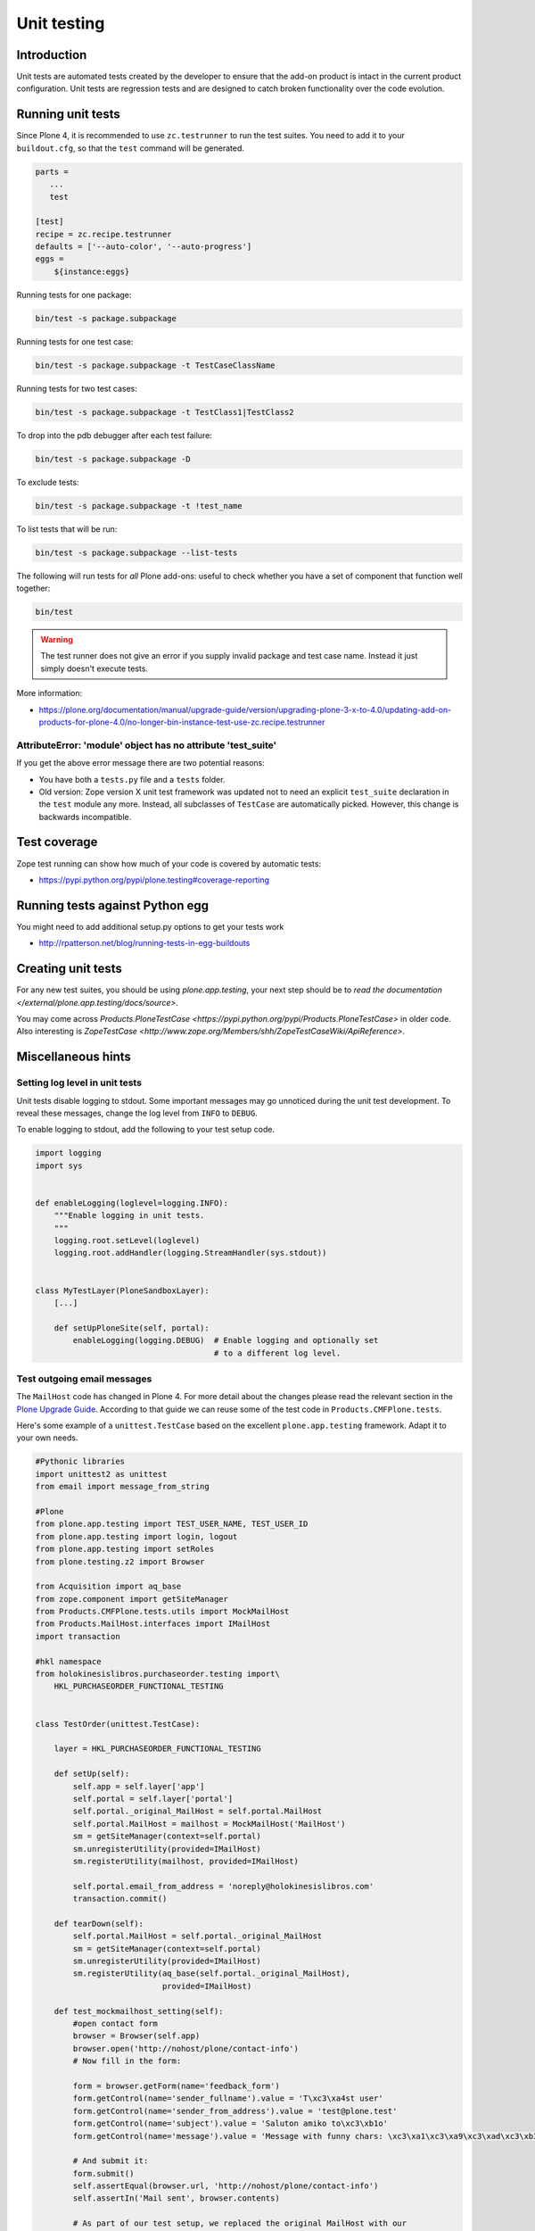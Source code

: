 =================
 Unit testing
=================


Introduction
============

Unit tests are automated tests created by the developer to ensure that the
add-on product is intact in the current product configuration. Unit tests
are regression tests and are designed to catch broken functionality over the
code evolution.

Running unit tests
===================

Since Plone 4, it is recommended to use ``zc.testrunner``  to run the test
suites.  You need to add it to your ``buildout.cfg``, so that the ``test``
command will be generated.

.. code-block:: cfg

    parts =
       ...
       test

    [test]
    recipe = zc.recipe.testrunner
    defaults = ['--auto-color', '--auto-progress']
    eggs =
        ${instance:eggs}


Running tests for one package:

.. code-block:: console

    bin/test -s package.subpackage

Running tests for one test case:

.. code-block:: console

    bin/test -s package.subpackage -t TestCaseClassName

Running tests for two test cases:

.. code-block:: console

    bin/test -s package.subpackage -t TestClass1|TestClass2

To drop into the pdb debugger after each test failure:

.. code-block:: console

    bin/test -s package.subpackage -D

To exclude tests:

.. code-block:: console

    bin/test -s package.subpackage -t !test_name

To list tests that will be run:

.. code-block:: console

    bin/test -s package.subpackage --list-tests

The following will run tests for *all* Plone add-ons: useful to check
whether you have a set of component that function well together:

.. code-block:: console

    bin/test

.. warning::

    The test runner does not give an error if you supply invalid package and
    test case name.  Instead it just simply doesn't execute tests.

More information:

* https://plone.org/documentation/manual/upgrade-guide/version/upgrading-plone-3-x-to-4.0/updating-add-on-products-for-plone-4.0/no-longer-bin-instance-test-use-zc.recipe.testrunner

AttributeError: 'module' object has no attribute 'test_suite'
-------------------------------------------------------------

If you get the above error message there are two potential reasons:

* You have both a ``tests.py`` file and a ``tests`` folder.

* Old version: Zope version X unit test framework was updated not to need
  an explicit ``test_suite`` declaration in the ``test`` module any more.
  Instead, all subclasses of ``TestCase`` are automatically picked.
  However, this change is backwards incompatible.

Test coverage
=============

Zope test running can show how much of your code is covered by automatic
tests:

* https://pypi.python.org/pypi/plone.testing#coverage-reporting

Running tests against Python egg
===================================

You might need to add additional setup.py options to get your tests work

* http://rpatterson.net/blog/running-tests-in-egg-buildouts

Creating unit tests
====================

For any new test suites, you should be using `plone.app.testing`, your next step should be to
`read the documentation </external/plone.app.testing/docs/source>`.

You may come across `Products.PloneTestCase <https://pypi.python.org/pypi/Products.PloneTestCase>` in older code.
Also interesting is `ZopeTestCase <http://www.zope.org/Members/shh/ZopeTestCaseWiki/ApiReference>`.

Miscellaneous hints
===================

Setting log level in unit tests
-------------------------------

Unit tests disable logging to stdout.
Some important messages may go unnoticed during the unit test development.
To reveal these messages, change the log level from ``INFO`` to ``DEBUG``.

To enable logging to stdout, add the following to your test setup code.

.. code-block:: python

    import logging
    import sys


    def enableLogging(loglevel=logging.INFO):
        """Enable logging in unit tests.
        """
        logging.root.setLevel(loglevel)
        logging.root.addHandler(logging.StreamHandler(sys.stdout))


    class MyTestLayer(PloneSandboxLayer):
        [...]

        def setUpPloneSite(self, portal):
            enableLogging(logging.DEBUG)  # Enable logging and optionally set
                                          # to a different log level.


Test outgoing email messages
----------------------------

The ``MailHost`` code has changed in Plone 4. For more detail about the
changes please read the relevant section in the `Plone Upgrade Guide`_.
According to that guide we can reuse some of the test code in
``Products.CMFPlone.tests``.

.. _`Plone Upgrade Guide`: https://plone.org/documentation/manual/upgrade-guide/version/upgrading-plone-3-x-to-4.0/updating-add-on-products-for-plone-4.0/mailhost.securesend-is-now-deprecated-use-send-instead

Here's some example of a ``unittest.TestCase`` based on the excellent ``plone.app.testing``
framework. Adapt it to your own needs.

.. code-block:: python

    #Pythonic libraries
    import unittest2 as unittest
    from email import message_from_string

    #Plone
    from plone.app.testing import TEST_USER_NAME, TEST_USER_ID
    from plone.app.testing import login, logout
    from plone.app.testing import setRoles
    from plone.testing.z2 import Browser

    from Acquisition import aq_base
    from zope.component import getSiteManager
    from Products.CMFPlone.tests.utils import MockMailHost
    from Products.MailHost.interfaces import IMailHost
    import transaction

    #hkl namespace
    from holokinesislibros.purchaseorder.testing import\
        HKL_PURCHASEORDER_FUNCTIONAL_TESTING


    class TestOrder(unittest.TestCase):

        layer = HKL_PURCHASEORDER_FUNCTIONAL_TESTING

        def setUp(self):
            self.app = self.layer['app']
            self.portal = self.layer['portal']
            self.portal._original_MailHost = self.portal.MailHost
            self.portal.MailHost = mailhost = MockMailHost('MailHost')
            sm = getSiteManager(context=self.portal)
            sm.unregisterUtility(provided=IMailHost)
            sm.registerUtility(mailhost, provided=IMailHost)

            self.portal.email_from_address = 'noreply@holokinesislibros.com'
            transaction.commit()

        def tearDown(self):
            self.portal.MailHost = self.portal._original_MailHost
            sm = getSiteManager(context=self.portal)
            sm.unregisterUtility(provided=IMailHost)
            sm.registerUtility(aq_base(self.portal._original_MailHost),
                               provided=IMailHost)

        def test_mockmailhost_setting(self):
            #open contact form
            browser = Browser(self.app)
            browser.open('http://nohost/plone/contact-info')
            # Now fill in the form:

            form = browser.getForm(name='feedback_form')
            form.getControl(name='sender_fullname').value = 'T\xc3\xa4st user'
            form.getControl(name='sender_from_address').value = 'test@plone.test'
            form.getControl(name='subject').value = 'Saluton amiko to\xc3\xb1o'
            form.getControl(name='message').value = 'Message with funny chars: \xc3\xa1\xc3\xa9\xc3\xad\xc3\xb3\xc3\xba\xc3\xb1.'

            # And submit it:
            form.submit()
            self.assertEqual(browser.url, 'http://nohost/plone/contact-info')
            self.assertIn('Mail sent', browser.contents)

            # As part of our test setup, we replaced the original MailHost with our
            # own version.  Our version doesn't mail messages, it just collects them
            # in a list called ``messages``:
            mailhost = self.portal.MailHost
            self.assertEqual(len(mailhost.messages), 1)
            msg = message_from_string(mailhost.messages[0])

            self.assertEqual(msg['MIME-Version'], '1.0')
            self.assertEqual(msg['Content-Type'], 'text/plain; charset="utf-8"')
            self.assertEqual(msg['Content-Transfer-Encoding'], 'quoted-printable')
            self.assertEqual(msg['Subject'], '=?utf-8?q?Saluton_amiko_to=C3=B1o?=')
            self.assertEqual(msg['From'], 'noreply@holokinesislibros.com')
            self.assertEqual(msg['To'], 'noreply@holokinesislibros.com')
            msg_body = msg.get_payload()
            self.assertIn(u'Message with funny chars: =C3=A1=C3=A9=C3=AD=C3=B3=C3=BA=C3=B1',
                          msg_body)


Unit testing and the Zope component architecture
------------------------------------------------

If you are dealing with the Zope component architecture at a low level in
your unit tests, there are some things to remember, because the global site
manager doesn't behave properly in unit tests.

See discussion: http://plone.293351.n2.nabble.com/PTC-global-components-bug-tp3413057p3413057.html

Below are examples how to run special ZCML snippets for your unit tests.

.. code-block:: python

    import unittest
    from base import PaymentProcessorTestCase
    from Products.Five import zcml
    from zope.configuration.exceptions import ConfigurationError
    from getpaid.paymentprocessors.registry import paymentProcessorRegistry

    configure_zcml = '''
    <configure
        xmlns="http://namespaces.zope.org/zope"
        xmlns:five="http://namespaces.zope.org/five"
        xmlns:paymentprocessors="http://namespaces.plonegetpaid.com/paymentprocessors"
        i18n_domain="foo">


        <paymentprocessors:registerProcessor
           name="dummy"
           processor="getpaid.paymentprocessors.tests.dummies.DummyProcessor"
           selection_view="getpaid.paymentprocessors.tests.dummies.DummyButton"
           thank_you_view="getpaid.paymentprocessors.tests.dummies.DummyThankYou"
           />

    </configure>'''


    bad_processor_zcml = '''
    <configure
        xmlns="http://namespaces.zope.org/zope"
        xmlns:five="http://namespaces.zope.org/five"
        xmlns:paymentprocessors="http://namespaces.plonegetpaid.com/paymentprocessors"
        i18n_domain="foo">


        <paymentprocessors:registerProcessor
           name="dummy"
           selection_view="getpaid.paymentprocessors.tests.dummies.DummyButton"
           thank_you_view="getpaid.paymentprocessors.tests.dummies.DummyThankYou"
           />


    </configure>'''




    class TestZCML(PaymentProcessorTestCase):
        """ Test ZCML directives """


        def test_register(self):
            """ Check that ZCML entry gets added to our processor registry """
            zcml.load_string(configure_zcml)


            # See that our processor got registered
            self.assertEqual(len(papaymentProcessorRegistryistry.items()), 1)


        def test_bad_processor(self):
            """ Check that ZCML entry which has bad processor declaration is caught """


            try:
                zcml.load_string(bad_processor_zcml)
                raise AssertionError("Should not be never reached")
            except ConfigurationError, e:
                pass
